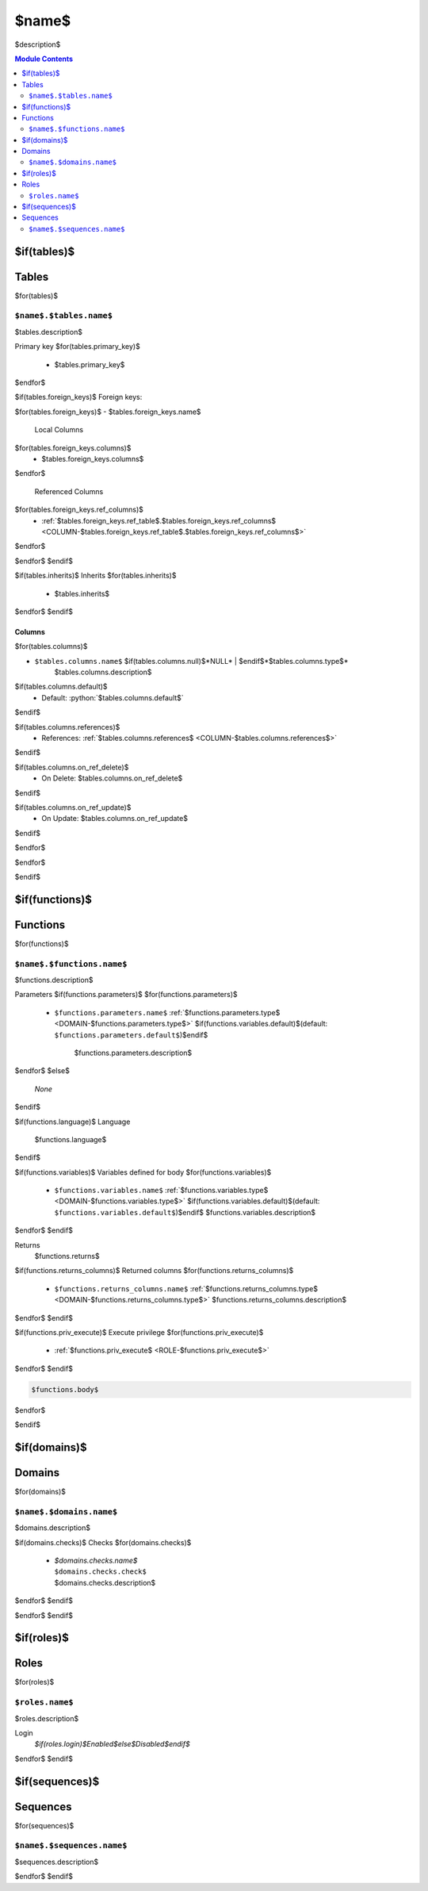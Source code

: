 ======================================================================
$name$
======================================================================

$description$

.. contents:: Module Contents
   :local:
   :depth: 2


$if(tables)$
------
Tables
------

$for(tables)$

.. _TABLE-$name$.$tables.name$:

``$name$.$tables.name$``
``````````````````````````````````````````````````````````````````````

$tables.description$

Primary key
$for(tables.primary_key)$
 - $tables.primary_key$
$endfor$


.. BEGIN FKs

$if(tables.foreign_keys)$
Foreign keys:

$for(tables.foreign_keys)$
- $tables.foreign_keys.name$

  Local Columns
$for(tables.foreign_keys.columns)$
   - $tables.foreign_keys.columns$
$endfor$

  Referenced Columns
$for(tables.foreign_keys.ref_columns)$
   - :ref:`$tables.foreign_keys.ref_table$.$tables.foreign_keys.ref_columns$ <COLUMN-$tables.foreign_keys.ref_table$.$tables.foreign_keys.ref_columns$>`
$endfor$

$endfor$
$endif$

.. END FKs

$if(tables.inherits)$
Inherits
$for(tables.inherits)$
 - $tables.inherits$
$endfor$
$endif$

Columns
''''''''''''''''''''''''''''''''''''''''''''''''''''''''''''''''''''''

$for(tables.columns)$

.. _COLUMN-$name$.$tables.name$.$tables.columns.name$:

- ``$tables.columns.name$`` $if(tables.columns.null)$*NULL* | $endif$*$tables.columns.type$*
    $tables.columns.description$

$if(tables.columns.default)$
  - Default: :python:`$tables.columns.default$`
$endif$

$if(tables.columns.references)$
  - References: :ref:`$tables.columns.references$ <COLUMN-$tables.columns.references$>`
$endif$

$if(tables.columns.on_ref_delete)$
  - On Delete: $tables.columns.on_ref_delete$
$endif$

$if(tables.columns.on_ref_update)$
  - On Update: $tables.columns.on_ref_update$
$endif$

$endfor$

$endfor$

$endif$


$if(functions)$
---------
Functions
---------

$for(functions)$


.. _FUNCTION-$name$.$functions.name$:

``$name$.$functions.name$``
``````````````````````````````````````````````````````````````````````

$functions.description$

Parameters
$if(functions.parameters)$
$for(functions.parameters)$
 - ``$functions.parameters.name$`` :ref:`$functions.parameters.type$ <DOMAIN-$functions.parameters.type$>`
   $if(functions.variables.default)$(default: ``$functions.parameters.default$``)$endif$
    $functions.parameters.description$
$endfor$
$else$
 *None*
$endif$

$if(functions.language)$
Language
 $functions.language$
$endif$

$if(functions.variables)$
Variables defined for body
$for(functions.variables)$
 - ``$functions.variables.name$`` :ref:`$functions.variables.type$ <DOMAIN-$functions.variables.type$>`
   $if(functions.variables.default)$(default: ``$functions.variables.default$``)$endif$
   $functions.variables.description$
$endfor$
$endif$

Returns
 $functions.returns$

$if(functions.returns_columns)$
Returned columns
$for(functions.returns_columns)$
 - ``$functions.returns_columns.name$`` :ref:`$functions.returns_columns.type$ <DOMAIN-$functions.returns_columns.type$>`
   $functions.returns_columns.description$
$endfor$
$endif$

$if(functions.priv_execute)$
Execute privilege
$for(functions.priv_execute)$
 - :ref:`$functions.priv_execute$ <ROLE-$functions.priv_execute$>`
$endfor$
$endif$

.. code-block:: $if(functions.language)$guess$else$plpgsql$endif$

   $functions.body$

$endfor$

$endif$


$if(domains)$
-------
Domains
-------

$for(domains)$


.. _DOMAIN-$name$.$domains.name$:

``$name$.$domains.name$``
```````````````````````````````````````````````````````````````````````

$domains.description$

$if(domains.checks)$
Checks
$for(domains.checks)$
 - | *$domains.checks.name$*
   | ``$domains.checks.check$``
   | $domains.checks.description$

$endfor$
$endif$

$endfor$
$endif$


$if(roles)$
-----
Roles
-----

$for(roles)$

.. _ROLE-$roles.name$:

``$roles.name$``
```````````````````````````````````````````````````````````````````````

$roles.description$

Login
 *$if(roles.login)$Enabled$else$Disabled$endif$*

$endfor$
$endif$


$if(sequences)$ 
---------
Sequences
---------

$for(sequences)$

.. _SEQUENCE-$name$.$sequences.name$:

``$name$.$sequences.name$``
```````````````````````````````````````````````````````````````````````

$sequences.description$

$endfor$
$endif$

